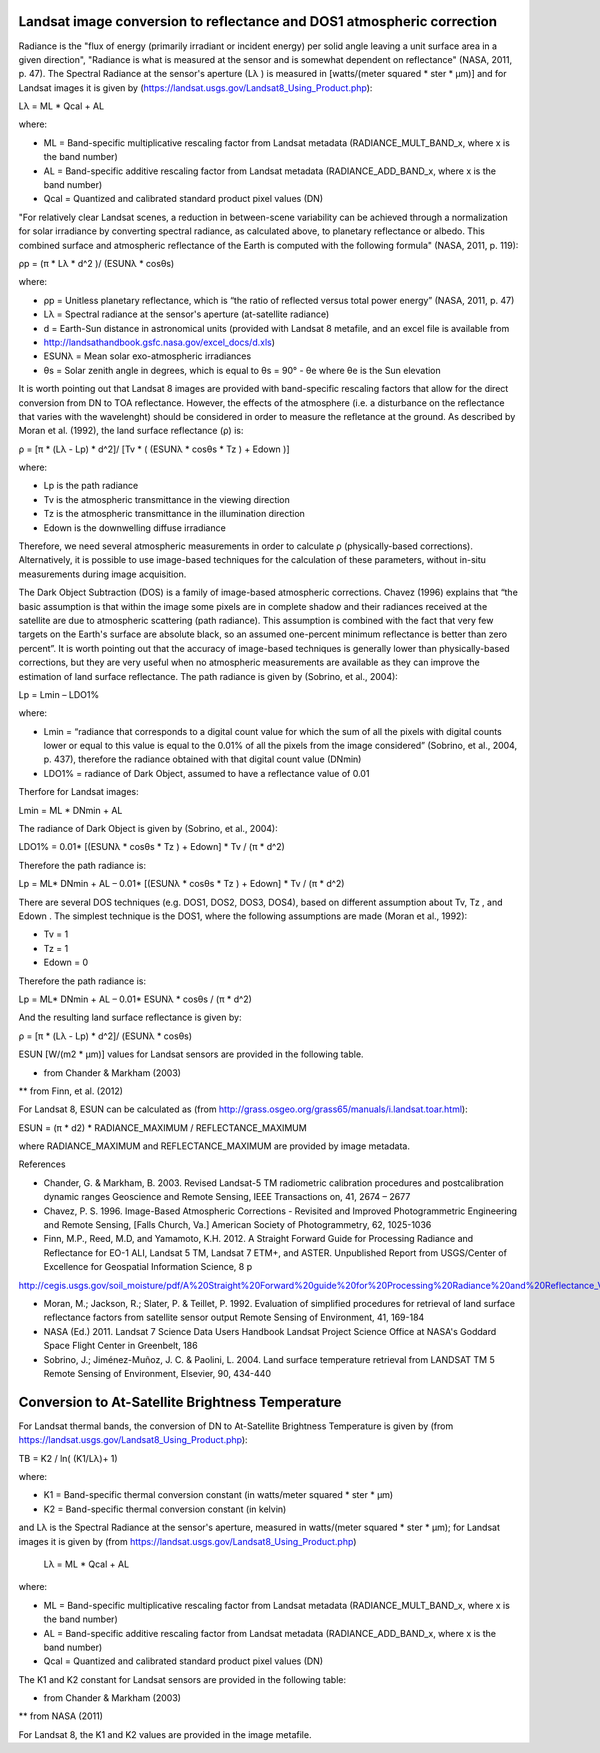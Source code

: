 ﻿.. _landsat_conversion_to_reflectance:

***********************************************************************
Landsat image conversion to reflectance and DOS1 atmospheric correction
***********************************************************************

.. |br| raw:: html

 <br />
 

Radiance is the "flux of energy (primarily irradiant or incident energy) per solid angle leaving a unit surface area in a given direction", "Radiance is what is measured at the sensor and is somewhat dependent on reflectance" (NASA, 2011, p. 47).
The Spectral Radiance at the sensor's aperture (Lλ ) is measured in [watts/(meter squared * ster * μm)] and for Landsat images it is given by (https://landsat.usgs.gov/Landsat8_Using_Product.php):

Lλ = ML * Qcal + AL

where:

* ML = Band-specific multiplicative rescaling factor from Landsat metadata (RADIANCE_MULT_BAND_x, where x is the band number)
* AL = Band-specific additive rescaling factor from Landsat metadata (RADIANCE_ADD_BAND_x, where x is the band number)
* Qcal = Quantized and calibrated standard product pixel values (DN)

"For relatively clear Landsat scenes, a reduction in between-scene variability can be achieved through a normalization for solar irradiance by converting spectral radiance, as calculated above, to planetary reflectance or albedo. This combined surface and atmospheric reflectance of the Earth is computed with the following formula" (NASA, 2011, p. 119):

ρp = (π * Lλ * d^2 )/ (ESUNλ * cosθs)

where:

* ρp = Unitless planetary reflectance, which is “the ratio of reflected versus total power energy” (NASA, 2011, p. 47)
* Lλ = Spectral radiance at the sensor's aperture (at-satellite radiance)
* d = Earth-Sun distance in astronomical units (provided with Landsat 8 metafile, and an excel file is available from
* http://landsathandbook.gsfc.nasa.gov/excel_docs/d.xls)
* ESUNλ = Mean solar exo-atmospheric irradiances
* θs = Solar zenith angle in degrees, which is equal to θs = 90° - θe where θe is the Sun elevation

It is worth pointing out that Landsat 8 images are provided with  band-specific rescaling factors that allow for the direct conversion from DN to TOA reflectance. However, the effects of the atmosphere (i.e. a disturbance on the reflectance that varies with the wavelenght) should be considered in order to measure the refletance at the ground. As described by Moran et al. (1992), the land surface reflectance (ρ) is:

ρ = [π * (Lλ - Lp) * d^2]/ [Tv * ( (ESUNλ * cosθs * Tz ) + Edown )]

where:

* Lp is the path radiance
* Tv is the atmospheric transmittance in the viewing direction
* Tz is the atmospheric transmittance in the illumination direction
* Edown is the downwelling diffuse irradiance

Therefore, we need several atmospheric measurements in order to calculate ρ (physically-based corrections). Alternatively, it is possible to use image-based techniques for the calculation of these parameters, without in-situ measurements during image acquisition.

The Dark Object Subtraction (DOS) is a family of image-based atmospheric corrections.
Chavez (1996) explains that “the basic assumption is that within the image some pixels are in complete shadow and their radiances received at the satellite are due to atmospheric scattering (path radiance). This assumption is combined with the fact that very few targets on the Earth's surface are absolute black, so an assumed one-percent minimum reflectance is better than zero percent”. It is worth pointing out that the accuracy of image-based techniques is generally lower than physically-based corrections, but they are very useful when no atmospheric measurements are available as they can improve the estimation of land surface reflectance.
The path radiance is given by (Sobrino, et al., 2004):

Lp = Lmin – LDO1%

where:

* Lmin = “radiance that corresponds to a digital count value for which the sum of all the pixels with digital counts lower or equal to this value is equal to the 0.01% of all the pixels from the image considered” (Sobrino, et al., 2004, p. 437), therefore the radiance obtained with that digital count value (DNmin)
* LDO1% = radiance of Dark Object, assumed to have a reflectance value of 0.01

Therfore for Landsat images:

Lmin = ML * DNmin + AL

The radiance of Dark Object is given by (Sobrino, et al., 2004):

LDO1% = 0.01* [(ESUNλ * cosθs * Tz ) + Edown] * Tv / (π * d^2)

Therefore the path radiance is:

Lp = ML* DNmin + AL – 0.01* [(ESUNλ * cosθs * Tz ) + Edown] * Tv / (π * d^2)

There are several DOS techniques (e.g. DOS1, DOS2, DOS3, DOS4), based on different assumption about Tv, Tz , and Edown .
The simplest technique is the DOS1, where the following assumptions are made (Moran et al., 1992):

* Tv = 1
* Tz = 1
* Edown = 0

Therefore the path radiance is:

Lp = ML* DNmin + AL – 0.01* ESUNλ * cosθs / (π * d^2)

And the resulting land surface reflectance is given by:

ρ = [π * (Lλ - Lp) * d^2]/ (ESUNλ * cosθs) 

ESUN [W/(m2 * μm)] values for Landsat sensors are provided in the following table.



* from Chander & Markham (2003)

** from Finn, et al. (2012)

For Landsat 8, ESUN can be calculated as (from http://grass.osgeo.org/grass65/manuals/i.landsat.toar.html):

ESUN = (π * d2) * RADIANCE_MAXIMUM / REFLECTANCE_MAXIMUM

where RADIANCE_MAXIMUM and REFLECTANCE_MAXIMUM are provided by image metadata.

References

* Chander, G. & Markham, B. 2003. Revised Landsat-5 TM radiometric calibration procedures and postcalibration dynamic ranges Geoscience and Remote Sensing, IEEE Transactions on, 41, 2674 – 2677

* Chavez, P. S. 1996. Image-Based Atmospheric Corrections - Revisited and Improved Photogrammetric Engineering and Remote Sensing, [Falls Church, Va.] American Society of Photogrammetry, 62, 1025-1036

* Finn, M.P., Reed, M.D, and Yamamoto, K.H. 2012. A Straight Forward Guide for Processing Radiance and Reflectance for EO-1 ALI, Landsat 5 TM, Landsat 7 ETM+, and ASTER. Unpublished Report from USGS/Center of Excellence for Geospatial Information Science, 8 p 
http://cegis.usgs.gov/soil_moisture/pdf/A%20Straight%20Forward%20guide%20for%20Processing%20Radiance%20and%20Reflectance_V_24Jul12.pdf

* Moran, M.; Jackson, R.; Slater, P. & Teillet, P. 1992. Evaluation of simplified procedures for retrieval of land surface reflectance factors from satellite sensor output Remote Sensing of Environment, 41, 169-184

* NASA (Ed.) 2011. Landsat 7 Science Data Users Handbook Landsat Project Science Office at NASA's Goddard Space Flight Center in Greenbelt, 186

* Sobrino, J.; Jiménez-Muñoz, J. C. & Paolini, L. 2004. Land surface temperature retrieval from LANDSAT TM 5 Remote Sensing of Environment, Elsevier, 90, 434-440

.. _landsat_conversion_to_temperature:

*************************************************
Conversion to At-Satellite Brightness Temperature
*************************************************

For Landsat thermal bands, the conversion of DN to At-Satellite Brightness Temperature is given by (from https://landsat.usgs.gov/Landsat8_Using_Product.php):

TB = K2 / ln( (K1/Lλ)+ 1)

where:

* K1 = Band-specific thermal conversion constant (in watts/meter squared * ster * μm)

* K2 = Band-specific thermal conversion constant (in kelvin)

and Lλ is the Spectral Radiance at the sensor's aperture, measured in watts/(meter squared * ster * μm); for Landsat images it is given by (from https://landsat.usgs.gov/Landsat8_Using_Product.php)

 Lλ = ML * Qcal + AL
 
where:

* ML = Band-specific multiplicative rescaling factor from Landsat metadata (RADIANCE_MULT_BAND_x, where x is the band number)
* AL = Band-specific additive rescaling factor from Landsat metadata (RADIANCE_ADD_BAND_x, where x is the band number)
* Qcal = Quantized and calibrated standard product pixel values (DN)

The K1 and K2 constant for Landsat sensors are provided in the following table:




* from Chander & Markham (2003)

** from NASA (2011)

For Landsat 8, the K1 and K2 values are provided in the image metafile.